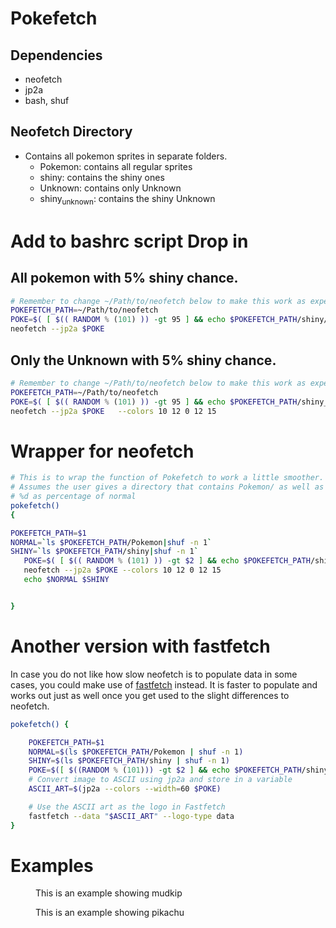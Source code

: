 * Pokefetch

** Dependencies
- neofetch
- jp2a
- bash, shuf

** Neofetch Directory
- Contains all pokemon sprites in separate folders.
  - Pokemon:       contains all regular sprites
  - shiny:         contains the shiny ones
  - Unknown:       contains only Unknown
  - shiny_unknown: contains the shiny Unknown

* Add to bashrc script Drop in

** All pokemon with 5% shiny chance.
#+begin_src bash
  # Remember to change ~/Path/to/neofetch below to make this work as expected
  POKEFETCH_PATH=~/Path/to/neofetch
  POKE=$( [ $(( RANDOM % (101) )) -gt 95 ] && echo $POKEFETCH_PATH/shiny/`ls $POKEFETCH_PATH/shiny|shuf -n 1` || echo    $POKEFETCH_PATH/Pokemon/`ls $POKEFETCH_PATH/Pokemon|shuf -n 1`)
  neofetch --jp2a $POKE
#+end_src

** Only the Unknown with 5% shiny chance.
#+begin_src bash
  # Remember to change ~/Path/to/neofetch below to make this work as expected
  POKEFETCH_PATH=~/Path/to/neofetch
  POKE=$( [ $(( RANDOM % (101) )) -gt 95 ] && echo $POKEFETCH_PATH/shiny_unknown/`ls $POKEFETCH_PATH/shiny_unknown|shuf -n 1` || echo    $POKEFETCH_PATH/Unknown/`ls $POKEFETCH_PATH/Unknown|shuf -n 1`)
  neofetch --jp2a $POKE   --colors 10 12 0 12 15
#+end_src

* Wrapper for neofetch
#+begin_src bash
  # This is to wrap the function of Pokefetch to work a little smoother. The ability to provide the main path to images as an argument.
  # Assumes the user gives a directory that contains Pokemon/ as well as shiny/. Now you can curate your own selection to display instead of all of them. call like pokefetch /Path/to/pngs %d
  # %d as percentage of normal
  pokefetch()
  {

  POKEFETCH_PATH=$1
  NORMAL=`ls $POKEFETCH_PATH/Pokemon|shuf -n 1`
  SHINY=`ls $POKEFETCH_PATH/shiny|shuf -n 1`
     POKE=$( [ $(( RANDOM % (101) )) -gt $2 ] && echo $POKEFETCH_PATH/shiny/$SHINY || echo $POKEFETCH_PATH/Pokemon/$NORMAL)
     neofetch --jp2a $POKE --colors 10 12 0 12 15
     echo $NORMAL $SHINY


  }
#+end_src

* Another version with fastfetch

In case you do not like how slow neofetch is to populate data in some cases, you could make use of [[https://github.com/fastfetch-cli/fastfetch][fastfetch]] instead. It is faster to populate and works out just as well once you get used to the slight differences to neofetch.

#+begin_src bash
pokefetch() {

	POKEFETCH_PATH=$1
	NORMAL=$(ls $POKEFETCH_PATH/Pokemon | shuf -n 1)
	SHINY=$(ls $POKEFETCH_PATH/shiny | shuf -n 1)
	POKE=$([ $((RANDOM % (101))) -gt $2 ] && echo $POKEFETCH_PATH/shiny/$SHINY || echo $POKEFETCH_PATH/Pokemon/$NORMAL)
    # Convert image to ASCII using jp2a and store in a variable
    ASCII_ART=$(jp2a --colors --width=60 $POKE)

    # Use the ASCII art as the logo in Fastfetch
    fastfetch --data "$ASCII_ART" --logo-type data
}
#+end_src

* Examples

#+CAPTION: This is an example showing mudkip
#+NAME:   fig:mudkip example
#+ATTR_HTML: :width 150px
[[file:./images/Mudkip_example.png]]

#+CAPTION: This is an example showing pikachu
#+NAME:   fig:pikachu example
#+ATTR_HTML: :width 150px
[[file:./images/Pikachu_example.png]]

